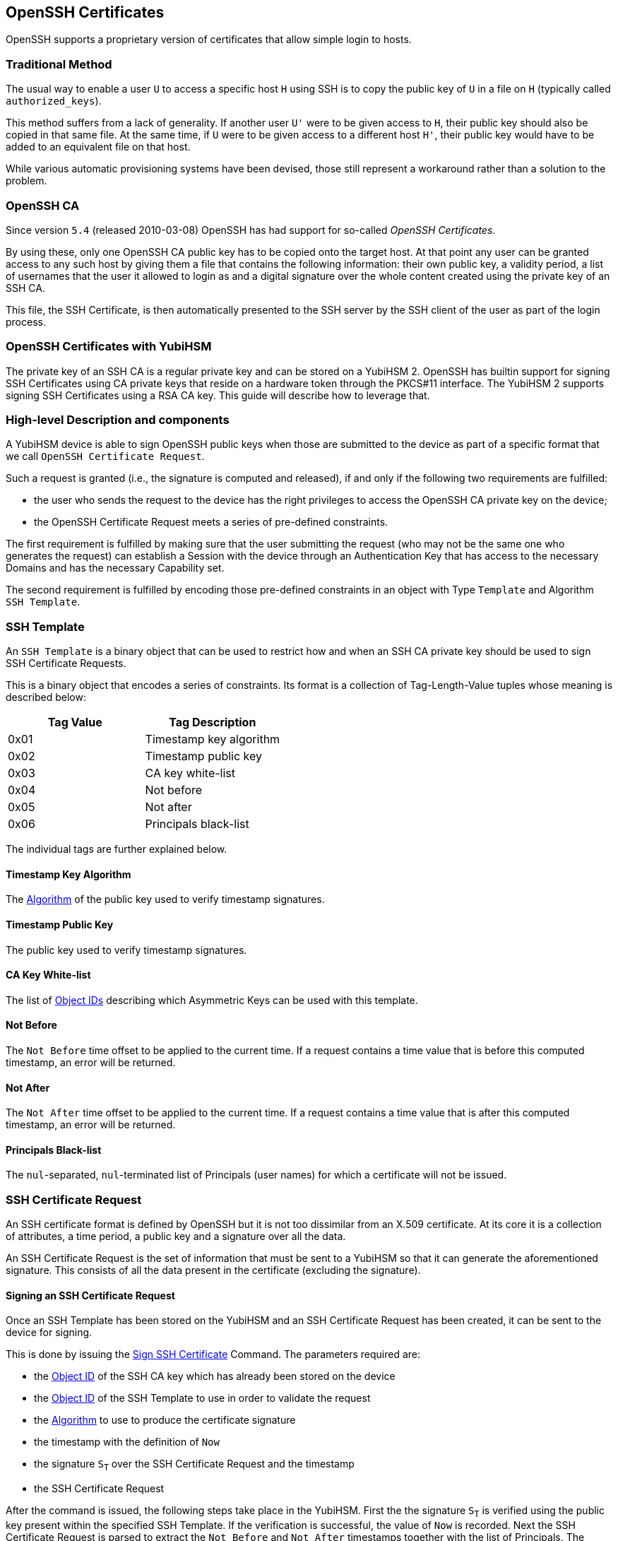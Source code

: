 == OpenSSH Certificates

OpenSSH supports a proprietary version of certificates that allow
simple login to hosts.

=== Traditional Method

The usual way to enable a user `U` to access a specific host `H` using
SSH is to copy the public key of `U` in a file on `H` (typically
called `authorized_keys`).

This method suffers from a lack of generality. If another user `U'`
were to be given access to `H`, their public key should also be copied
in that same file. At the same time, if `U` were to be given access to
a different host `H'`, their public key would have to be added to an
equivalent file on that host.

While various automatic provisioning systems have been devised, those
still represent a workaround rather than a solution to the problem.

=== OpenSSH CA

Since version `5.4` (released 2010-03-08) OpenSSH has had support for
so-called _OpenSSH Certificates_.

By using these, only one OpenSSH CA public key has to be copied onto
the target host. At that point any user can be granted access to any
such host by giving them a file that contains the following
information: their own public key, a validity period, a list of
usernames that the user it allowed to login as and a digital signature
over the whole content created using the private key of an SSH CA.

This file, the SSH Certificate, is then automatically presented to
the SSH server by the SSH client of the user as part of the login
process.

=== OpenSSH Certificates with YubiHSM

The private key of an SSH CA is a regular private key and can be stored
on a YubiHSM 2. OpenSSH has builtin support for signing SSH Certificates
using CA private keys that reside on a hardware token through the PKCS#11
interface. The YubiHSM 2 supports signing SSH Certificates using a RSA CA key.
This guide will describe how to leverage that.

=== High-level Description and components

A YubiHSM device is able to sign OpenSSH public keys when those are
submitted to the device as part of a specific format that we call
`OpenSSH Certificate Request`.

Such a request is granted (i.e., the signature is computed and
released), if and only if the following two requirements are
fulfilled:

 - the user who sends the request to the device has the right
   privileges to access the OpenSSH CA private key on the device;
 - the OpenSSH Certificate Request meets a series of
   pre-defined constraints.

The first requirement is fulfilled by making sure that the user
submitting the request (who may not be the same one who generates
the request) can establish a Session with the device through an
Authentication Key that has access to the necessary Domains and has
the necessary Capability set.

The second requirement is fulfilled by encoding those pre-defined
constraints in an object with Type `Template` and Algorithm `SSH
Template`.

=== SSH Template

An `SSH Template` is a binary object that can be used to restrict how
and when an SSH CA private key should be used to sign SSH Certificate
Requests.

This is a binary object that encodes a series of constraints. Its
format is a collection of Tag-Length-Value tuples whose meaning is
described below:

[options="header"]
|===
| Tag Value | Tag Description |
| 0x01 | Timestamp key algorithm |
| 0x02 | Timestamp public key |
| 0x03 | CA key white-list |
| 0x04 | Not before |
| 0x05 | Not after |
| 0x06 | Principals black-list |
|===

The individual tags are further explained below.

==== Timestamp Key Algorithm

The link:../Concepts/Algorithms.adoc[Algorithm] of the public key used to
verify timestamp signatures.

==== Timestamp Public Key

The public key used to verify timestamp signatures.

==== CA Key White-list

The list of link:../Concepts/Object_ID.adoc[Object IDs] describing
which Asymmetric Keys can be used with this template.

==== Not Before

The `Not Before` time offset to be applied to the current time. If a
request contains a time value that is before this computed timestamp,
an error will be returned.

==== Not After

The `Not After` time offset to be applied to the current time. If a
request contains a time value that is after this computed timestamp,
an error will be returned.

==== Principals Black-list

The `nul`-separated, `nul`-terminated list of Principals (user names) for which a
certificate will not be issued.

=== SSH Certificate Request

An SSH certificate format is defined by OpenSSH but it is not too
dissimilar from an X.509 certificate. At its core it is a collection
of attributes, a time period, a public key and a signature over all
the data.

An SSH Certificate Request is the set of information that must be sent
to a YubiHSM so that it can generate the aforementioned signature.
This consists of all the data present in the certificate (excluding
the signature).

==== Signing an SSH Certificate Request

Once an SSH Template has been stored on the YubiHSM and an SSH
Certificate Request has been created, it can be sent to the device for
signing.

This is done by issuing the
link:../Commands/Sign_Ssh_Certificate.adoc[Sign SSH Certificate]
Command. The parameters required are:

- the link:../Concepts/Object_ID.adoc[Object ID] of the SSH CA key
  which has already been stored on the device

- the link:../Concepts/Object_ID.adoc[Object ID] of the SSH
  Template to use in order to validate the request

- the link:../Concepts/Algorithms.adoc[Algorithm] to use to produce the
  certificate signature

- the timestamp with the definition of `Now`

- the signature `S~T~` over the SSH Certificate Request and the
  timestamp

- the SSH Certificate Request

After the command is issued, the following steps take place in the
YubiHSM. First the the signature `S~T~` is verified using the public
key present within the specified SSH Template. If the verification is
successful, the value of `Now` is recorded. Next the SSH Certificate
Request is parsed to extract the `Not Before` and `Not After`
timestamps together with the list of Principals. The following checks
are then performed:

- the ID of the SSH CA key must appear in the SSH CA key white-list
  present in the SSH Template

- the `Not Before` timestamp in the SSH Certificate Request must be
  greater than or equal to `Now` plus the `Not Before` offset
  specified in the SSH Template

- the `Not After` timestamp in the SSH Certificate Request must be
  less than or equal to `Now` plus the `Not After` offset specified in
  the SSH Template

- none of the Principals specified in the SSH Certificate Request must
  appear in the Principals black-list SSH Template

If all the constraints were fulfilled, the YubiHSM will produce a
signature using the Algorithm specified in the command. This signature
can be appended to the SSH Certificate Request to produce a valid SSH
Certificate.
